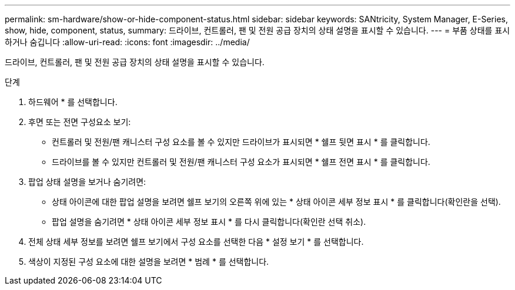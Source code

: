 ---
permalink: sm-hardware/show-or-hide-component-status.html 
sidebar: sidebar 
keywords: SANtricity, System Manager, E-Series, show, hide, component, status, 
summary: 드라이브, 컨트롤러, 팬 및 전원 공급 장치의 상태 설명을 표시할 수 있습니다. 
---
= 부품 상태를 표시하거나 숨깁니다
:allow-uri-read: 
:icons: font
:imagesdir: ../media/


[role="lead"]
드라이브, 컨트롤러, 팬 및 전원 공급 장치의 상태 설명을 표시할 수 있습니다.

.단계
. 하드웨어 * 를 선택합니다.
. 후면 또는 전면 구성요소 보기:
+
** 컨트롤러 및 전원/팬 캐니스터 구성 요소를 볼 수 있지만 드라이브가 표시되면 * 쉘프 뒷면 표시 * 를 클릭합니다.
** 드라이브를 볼 수 있지만 컨트롤러 및 전원/팬 캐니스터 구성 요소가 표시되면 * 쉘프 전면 표시 * 를 클릭합니다.


. 팝업 상태 설명을 보거나 숨기려면:
+
** 상태 아이콘에 대한 팝업 설명을 보려면 쉘프 보기의 오른쪽 위에 있는 * 상태 아이콘 세부 정보 표시 * 를 클릭합니다(확인란을 선택).
** 팝업 설명을 숨기려면 * 상태 아이콘 세부 정보 표시 * 를 다시 클릭합니다(확인란 선택 취소).


. 전체 상태 세부 정보를 보려면 쉘프 보기에서 구성 요소를 선택한 다음 * 설정 보기 * 를 선택합니다.
. 색상이 지정된 구성 요소에 대한 설명을 보려면 * 범례 * 를 선택합니다.

